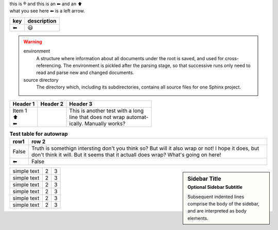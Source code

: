 | this is |reg| and this is an |left arrow| and an |arrow up|
| what you see here |left arrow| is a left arrow.

============ ===========
key          description
============ ===========
|left arrow| |smile|
============ ===========




.. warning::

   environment
      A structure where information about all documents under the root is
      saved, and used for cross-referencing.  The environment is pickled
      after the parsing stage, so that successive runs only need to read
      and parse new and changed documents.

   source directory
      The directory which, including its subdirectories, contains all
      source files for one Sphinx project.

+--------------------+----------+-----------------------------------+
| Header 1           | Header 2 | Header 3                          |
+====================+==========+===================================+
| | Item 1           |          | | This is another test with a long|
| | \ |arrow up|     |          | | line that does not wrap automat-|
| | \ |left arrow|   |          | | ically. Manually works?         |
+--------------------+----------+-----------------------------------+

.. table:: **Test table for autowrap**
   :widths: auto
   :align: left

   ============   =====
   row1           row 2
   ============   =====
   False          Truth is somethign intersting don't you think so? But will it also wrap or not! I hope it does, but don't think it will. But it seems that it actuall does wrap? What's going on here!
   |left arrow|   False
   ============   =====

.. sidebar:: Sidebar Title
    :subtitle: Optional Sidebar Subtitle

    Subsequent indented lines comprise
    the body of the sidebar, and are
    interpreted as body elements.

+--------------+---+-----------+
|  simple text | 2 | 3         |
+--------------+---+-----------+
|  simple text | 2 | 3         |
+--------------+---+-----------+
|  simple text | 2 | 3         |
+--------------+---+-----------+
|  simple text | 2 | 3         |
+--------------+---+-----------+
|  simple text | 2 | 3         |
+--------------+---+-----------+
|  simple text | 2 | 3         |
+--------------+---+-----------+

.. |left arrow| unicode:: U+2B05 U+FE0E .. LEFTWARDS BLACK ARROW
.. |arrow up|   unicode:: U+2B06 U+FE0E  .. UPWARDS BLACK ARROW
.. |smile|      unicode:: U+1F603       .. grinning face with open mouth
.. |reg|        unicode:: U+000AE       .. REGISTERED SIGN


